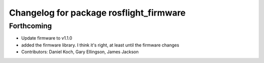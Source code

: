 ^^^^^^^^^^^^^^^^^^^^^^^^^^^^^^^^^^^^^^^^
Changelog for package rosflight_firmware
^^^^^^^^^^^^^^^^^^^^^^^^^^^^^^^^^^^^^^^^

Forthcoming
-----------
* Update firmware to v1.1.0
* added the firmware library. I think it's right, at least until the firmware changes
* Contributors: Daniel Koch, Gary Ellingson, James Jackson
